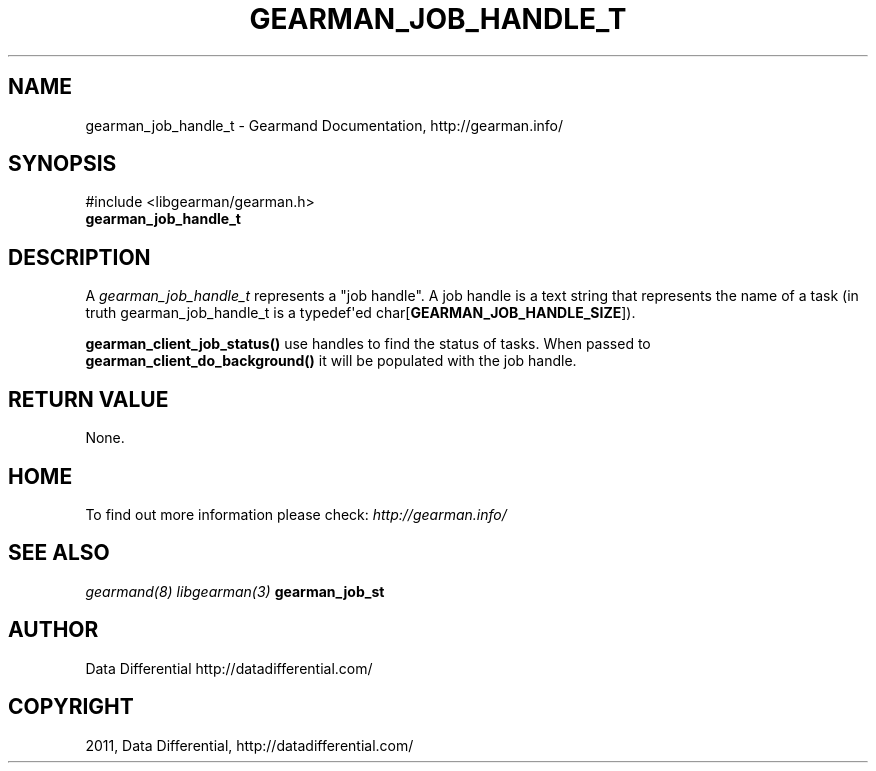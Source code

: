 .TH "GEARMAN_JOB_HANDLE_T" "3" "January 13, 2012" "0.27" "Gearmand"
.SH NAME
gearman_job_handle_t \- Gearmand Documentation, http://gearman.info/
.
.nr rst2man-indent-level 0
.
.de1 rstReportMargin
\\$1 \\n[an-margin]
level \\n[rst2man-indent-level]
level margin: \\n[rst2man-indent\\n[rst2man-indent-level]]
-
\\n[rst2man-indent0]
\\n[rst2man-indent1]
\\n[rst2man-indent2]
..
.de1 INDENT
.\" .rstReportMargin pre:
. RS \\$1
. nr rst2man-indent\\n[rst2man-indent-level] \\n[an-margin]
. nr rst2man-indent-level +1
.\" .rstReportMargin post:
..
.de UNINDENT
. RE
.\" indent \\n[an-margin]
.\" old: \\n[rst2man-indent\\n[rst2man-indent-level]]
.nr rst2man-indent-level -1
.\" new: \\n[rst2man-indent\\n[rst2man-indent-level]]
.in \\n[rst2man-indent\\n[rst2man-indent-level]]u
..
.\" Man page generated from reStructeredText.
.
.SH SYNOPSIS
.sp
#include <libgearman/gearman.h>
.INDENT 0.0
.TP
.B gearman_job_handle_t
.UNINDENT
.SH DESCRIPTION
.sp
A \fI\%gearman_job_handle_t\fP represents a "job handle". A job handle is
a text string that represents the name of a task (in truth
gearman_job_handle_t is a typedef\(aqed
char[\fBGEARMAN_JOB_HANDLE_SIZE\fP]).
.sp
\fBgearman_client_job_status()\fP use handles to find the status of tasks. When passed to \fBgearman_client_do_background()\fP it will be populated with the job handle.
.SH RETURN VALUE
.sp
None.
.SH HOME
.sp
To find out more information please check:
\fI\%http://gearman.info/\fP
.SH SEE ALSO
.sp
\fIgearmand(8)\fP \fIlibgearman(3)\fP \fBgearman_job_st\fP
.SH AUTHOR
Data Differential http://datadifferential.com/
.SH COPYRIGHT
2011, Data Differential, http://datadifferential.com/
.\" Generated by docutils manpage writer.
.\" 
.
